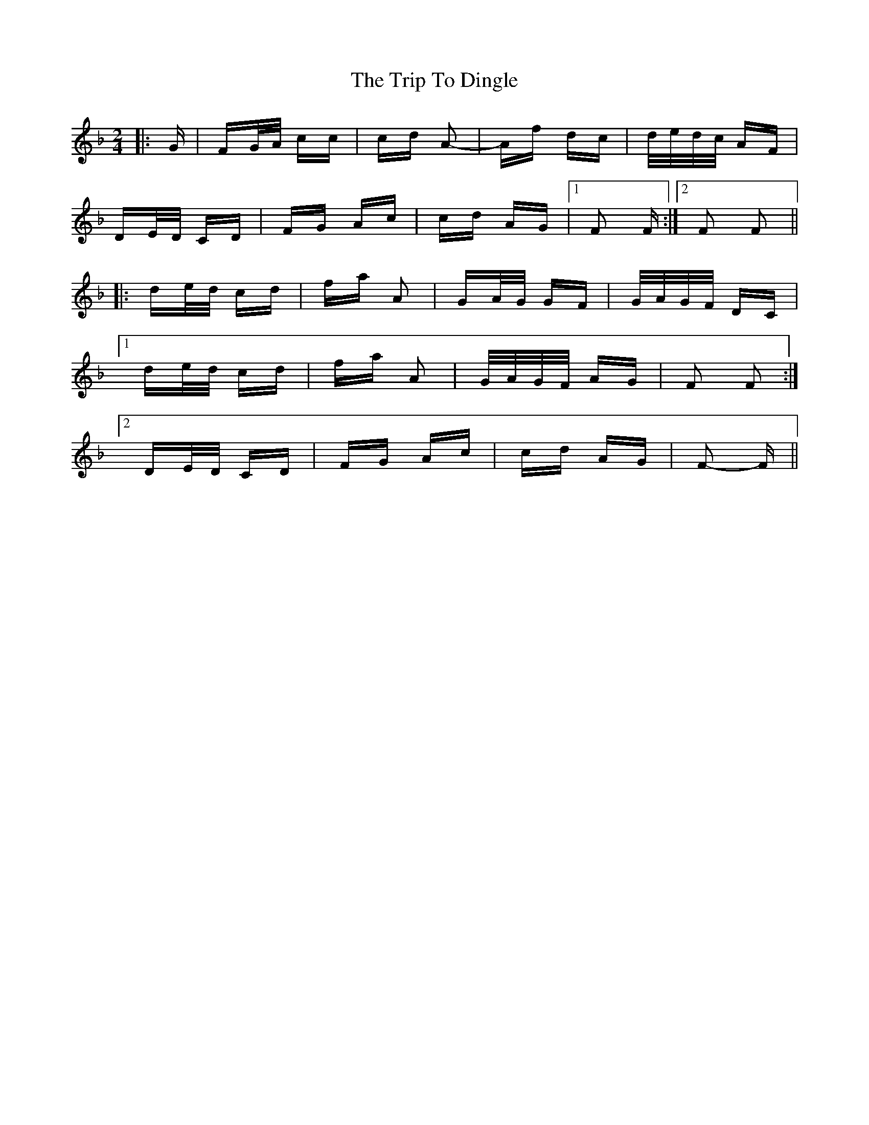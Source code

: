 X: 40966
T: Trip To Dingle, The
R: polka
M: 2/4
K: Fmajor
|:G|FG/A/ cc|cd A2-|Af dc|d/e/d/c/ AF|
DE/D/ CD|FG Ac|cd AG|1 F2 F:|2 F2 F2||
|:de/d/ cd|fa A2|GA/G/ GF|G/A/G/F/ DC|
[1 de/d/ cd|fa A2|G/A/G/F/ AG|F2 F2:|
[2 DE/D/ CD|FG Ac|cd AG|F2- F||

